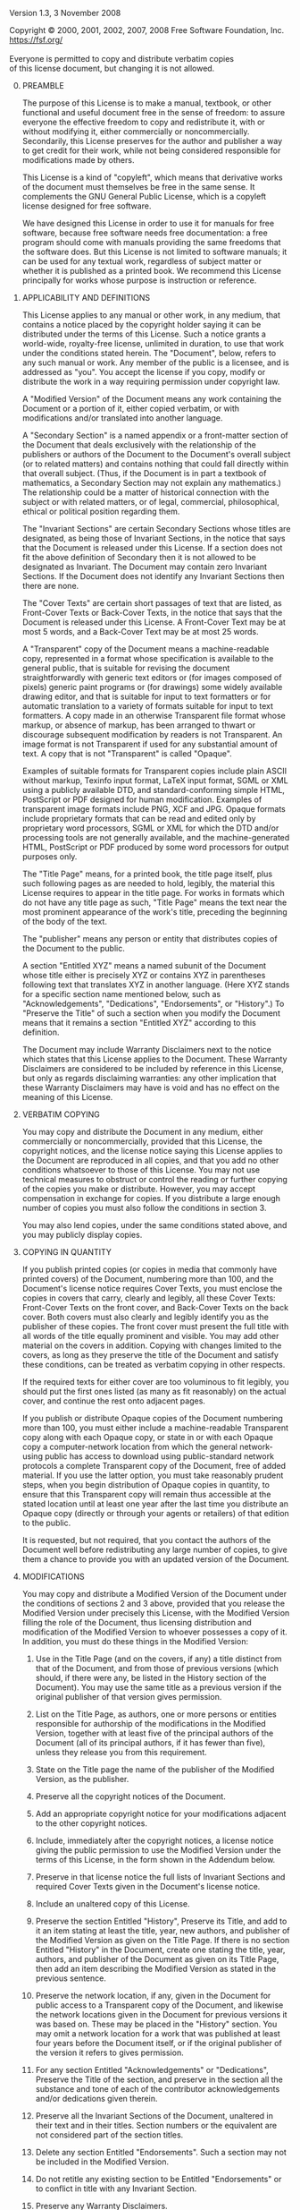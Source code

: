 # The GNU Free Documentation License.
#+begin_center
Version 1.3, 3 November 2008
#+end_center

# This file is intended to be included within another document.

#+begin_verse
Copyright \copy{} 2000, 2001, 2002, 2007, 2008 Free Software Foundation, Inc.
https://fsf.org/

Everyone is permitted to copy and distribute verbatim copies
of this license document, but changing it is not allowed.
#+end_verse

0. [@0] PREAMBLE

   The purpose of this License is to make a manual, textbook, or other
   functional and useful document @@texinfo:@dfn{@@free@@texinfo:}@@
   in the sense of freedom: to assure everyone the effective freedom
   to copy and redistribute it, with or without modifying it, either
   commercially or noncommercially. Secondarily, this License
   preserves for the author and publisher a way to get credit for
   their work, while not being considered responsible for
   modifications made by others.

   This License is a kind of "copyleft", which means that derivative
   works of the document must themselves be free in the same sense.
   It complements the GNU General Public License, which is a copyleft
   license designed for free software.

   We have designed this License in order to use it for manuals for
   free software, because free software needs free documentation:
   a free program should come with manuals providing the same freedoms
   that the software does.  But this License is not limited to
   software manuals; it can be used for any textual work, regardless
   of subject matter or whether it is published as a printed book.  We
   recommend this License principally for works whose purpose is
   instruction or reference.

1. APPLICABILITY AND DEFINITIONS

   This License applies to any manual or other work, in any medium,
   that contains a notice placed by the copyright holder saying it can
   be distributed under the terms of this License.  Such a notice
   grants a world-wide, royalty-free license, unlimited in duration,
   to use that work under the conditions stated herein.  The
   "Document", below, refers to any such manual or work.  Any member
   of the public is a licensee, and is addressed as "you".  You accept
   the license if you copy, modify or distribute the work in a way
   requiring permission under copyright law.

   A "Modified Version" of the Document means any work containing the
   Document or a portion of it, either copied verbatim, or with
   modifications and/or translated into another language.

   A "Secondary Section" is a named appendix or a front-matter section
   of the Document that deals exclusively with the relationship of the
   publishers or authors of the Document to the Document's overall
   subject (or to related matters) and contains nothing that could
   fall directly within that overall subject.  (Thus, if the Document
   is in part a textbook of mathematics, a Secondary Section may not
   explain any mathematics.)  The relationship could be a matter of
   historical connection with the subject or with related matters, or
   of legal, commercial, philosophical, ethical or political position
   regarding them.

   The "Invariant Sections" are certain Secondary Sections whose
   titles are designated, as being those of Invariant Sections, in the
   notice that says that the Document is released under this License.
   If a section does not fit the above definition of Secondary then it
   is not allowed to be designated as Invariant.  The Document may
   contain zero Invariant Sections.  If the Document does not identify
   any Invariant Sections then there are none.

   The "Cover Texts" are certain short passages of text that are
   listed, as Front-Cover Texts or Back-Cover Texts, in the notice
   that says that the Document is released under this License.
   A Front-Cover Text may be at most 5 words, and a Back-Cover Text
   may be at most 25 words.

   A "Transparent" copy of the Document means a machine-readable copy,
   represented in a format whose specification is available to the
   general public, that is suitable for revising the document
   straightforwardly with generic text editors or (for images composed
   of pixels) generic paint programs or (for drawings) some widely
   available drawing editor, and that is suitable for input to text
   formatters or for automatic translation to a variety of formats
   suitable for input to text formatters.  A copy made in an otherwise
   Transparent file format whose markup, or absence of markup, has
   been arranged to thwart or discourage subsequent modification by
   readers is not Transparent.  An image format is not Transparent if
   used for any substantial amount of text.  A copy that is not
   "Transparent" is called "Opaque".

   Examples of suitable formats for Transparent copies include plain
   ASCII without markup, Texinfo input format, LaTeX input format,
   SGML or XML using a publicly available DTD, and standard-conforming
   simple HTML, PostScript or PDF designed for human modification.
   Examples of transparent image formats include PNG, XCF and JPG.
   Opaque formats include proprietary formats that can be read and
   edited only by proprietary word processors, SGML or XML for which
   the DTD and/or processing tools are not generally available, and
   the machine-generated HTML, PostScript or PDF produced by some word
   processors for output purposes only.

   The "Title Page" means, for a printed book, the title page itself,
   plus such following pages as are needed to hold, legibly, the
   material this License requires to appear in the title page.  For
   works in formats which do not have any title page as such, "Title
   Page" means the text near the most prominent appearance of the
   work's title, preceding the beginning of the body of the text.

   The "publisher" means any person or entity that distributes copies
   of the Document to the public.

   A section "Entitled XYZ" means a named subunit of the Document
   whose title either is precisely XYZ or contains XYZ in parentheses
   following text that translates XYZ in another language.  (Here XYZ
   stands for a specific section name mentioned below, such as
   "Acknowledgements", "Dedications", "Endorsements", or "History".)
   To "Preserve the Title" of such a section when you modify the
   Document means that it remains a section "Entitled XYZ" according
   to this definition.

   The Document may include Warranty Disclaimers next to the notice
   which states that this License applies to the Document.  These
   Warranty Disclaimers are considered to be included by reference in
   this License, but only as regards disclaiming warranties: any other
   implication that these Warranty Disclaimers may have is void and
   has no effect on the meaning of this License.

2. VERBATIM COPYING

   You may copy and distribute the Document in any medium, either
   commercially or noncommercially, provided that this License, the
   copyright notices, and the license notice saying this License
   applies to the Document are reproduced in all copies, and that you
   add no other conditions whatsoever to those of this License.  You
   may not use technical measures to obstruct or control the reading
   or further copying of the copies you make or distribute.  However,
   you may accept compensation in exchange for copies.  If you
   distribute a large enough number of copies you must also follow the
   conditions in section 3.

   You may also lend copies, under the same conditions stated above,
   and you may publicly display copies.

3. COPYING IN QUANTITY

   If you publish printed copies (or copies in media that commonly
   have printed covers) of the Document, numbering more than 100, and
   the Document's license notice requires Cover Texts, you must
   enclose the copies in covers that carry, clearly and legibly, all
   these Cover Texts: Front-Cover Texts on the front cover, and
   Back-Cover Texts on the back cover.  Both covers must also clearly
   and legibly identify you as the publisher of these copies.  The
   front cover must present the full title with all words of the title
   equally prominent and visible.  You may add other material on the
   covers in addition.  Copying with changes limited to the covers, as
   long as they preserve the title of the Document and satisfy these
   conditions, can be treated as verbatim copying in other respects.

   If the required texts for either cover are too voluminous to fit
   legibly, you should put the first ones listed (as many as fit
   reasonably) on the actual cover, and continue the rest onto
   adjacent pages.

   If you publish or distribute Opaque copies of the Document
   numbering more than 100, you must either include a machine-readable
   Transparent copy along with each Opaque copy, or state in or with
   each Opaque copy a computer-network location from which the general
   network-using public has access to download using public-standard
   network protocols a complete Transparent copy of the Document, free
   of added material.  If you use the latter option, you must take
   reasonably prudent steps, when you begin distribution of Opaque
   copies in quantity, to ensure that this Transparent copy will
   remain thus accessible at the stated location until at least one
   year after the last time you distribute an Opaque copy (directly or
   through your agents or retailers) of that edition to the public.

   It is requested, but not required, that you contact the authors of
   the Document well before redistributing any large number of copies,
   to give them a chance to provide you with an updated version of the
   Document.

4. MODIFICATIONS

   You may copy and distribute a Modified Version of the Document
   under the conditions of sections 2 and 3 above, provided that you
   release the Modified Version under precisely this License, with the
   Modified Version filling the role of the Document, thus licensing
   distribution and modification of the Modified Version to whoever
   possesses a copy of it.  In addition, you must do these things in
   the Modified Version:

   #+attr_texinfo: :enum A
   1. Use in the Title Page (and on the covers, if any) a title
      distinct from that of the Document, and from those of previous
      versions (which should, if there were any, be listed in the
      History section of the Document). You may use the same title as
      a previous version if the original publisher of that version
      gives permission.

   2. List on the Title Page, as authors, one or more persons or
      entities responsible for authorship of the modifications in the
      Modified Version, together with at least five of the principal
      authors of the Document (all of its principal authors, if it has
      fewer than five), unless they release you from this requirement.

   3. State on the Title page the name of the publisher of the
      Modified Version, as the publisher.

   4. Preserve all the copyright notices of the Document.

   5. Add an appropriate copyright notice for your modifications
      adjacent to the other copyright notices.

   6. Include, immediately after the copyright notices, a license
      notice giving the public permission to use the Modified Version
      under the terms of this License, in the form shown in the
      Addendum below.

   7. Preserve in that license notice the full lists of Invariant
      Sections and required Cover Texts given in the Document's
      license notice.

   8. Include an unaltered copy of this License.

   9. Preserve the section Entitled "History", Preserve its Title, and
      add to it an item stating at least the title, year, new authors,
      and publisher of the Modified Version as given on the Title
      Page. If there is no section Entitled "History" in the Document,
      create one stating the title, year, authors, and publisher of
      the Document as given on its Title Page, then add an item
      describing the Modified Version as stated in the previous
      sentence.

   10. Preserve the network location, if any, given in the Document
       for public access to a Transparent copy of the Document, and
       likewise the network locations given in the Document for
       previous versions it was based on. These may be placed in the
       "History" section. You may omit a network location for a work
       that was published at least four years before the Document
       itself, or if the original publisher of the version it refers
       to gives permission.

   11. For any section Entitled "Acknowledgements" or "Dedications",
       Preserve the Title of the section, and preserve in the section
       all the substance and tone of each of the contributor
       acknowledgements and/or dedications given therein.

   12. Preserve all the Invariant Sections of the Document, unaltered
       in their text and in their titles. Section numbers or the
       equivalent are not considered part of the section titles.

   13. Delete any section Entitled "Endorsements". Such a section may
       not be included in the Modified Version.

   14. Do not retitle any existing section to be Entitled
       "Endorsements" or to conflict in title with any Invariant
       Section.

   15. Preserve any Warranty Disclaimers.

   If the Modified Version includes new front-matter sections or
   appendices that qualify as Secondary Sections and contain no material
   copied from the Document, you may at your option designate some or all
   of these sections as invariant.  To do this, add their titles to the
   list of Invariant Sections in the Modified Version's license notice.
   These titles must be distinct from any other section titles.

   You may add a section Entitled "Endorsements", provided it contains
   nothing but endorsements of your Modified Version by various
   parties---for example, statements of peer review or that the text has
   been approved by an organization as the authoritative definition of a
   standard.

   You may add a passage of up to five words as a Front-Cover Text, and a
   passage of up to 25 words as a Back-Cover Text, to the end of the list
   of Cover Texts in the Modified Version.  Only one passage of
   Front-Cover Text and one of Back-Cover Text may be added by (or
   through arrangements made by) any one entity.  If the Document already
   includes a cover text for the same cover, previously added by you or
   by arrangement made by the same entity you are acting on behalf of,
   you may not add another; but you may replace the old one, on explicit
   permission from the previous publisher that added the old one.

   The author(s) and publisher(s) of the Document do not by this License
   give permission to use their names for publicity for or to assert or
   imply endorsement of any Modified Version.

5. COMBINING DOCUMENTS

   You may combine the Document with other documents released under
   this License, under the terms defined in section 4 above for
   modified versions, provided that you include in the combination all
   of the Invariant Sections of all of the original documents,
   unmodified, and list them all as Invariant Sections of your
   combined work in its license notice, and that you preserve all
   their Warranty Disclaimers.

   The combined work need only contain one copy of this License, and
   multiple identical Invariant Sections may be replaced with a single
   copy.  If there are multiple Invariant Sections with the same name
   but different contents, make the title of each such section unique
   by adding at the end of it, in parentheses, the name of the
   original author or publisher of that section if known, or else
   a unique number.  Make the same adjustment to the section titles in
   the list of Invariant Sections in the license notice of the
   combined work.

   In the combination, you must combine any sections Entitled
   "History" in the various original documents, forming one section
   Entitled "History"; likewise combine any sections Entitled
   "Acknowledgements", and any sections Entitled "Dedications".  You
   must delete all sections Entitled "Endorsements."

6. COLLECTIONS OF DOCUMENTS

   You may make a collection consisting of the Document and other
   documents released under this License, and replace the individual
   copies of this License in the various documents with a single copy
   that is included in the collection, provided that you follow the
   rules of this License for verbatim copying of each of the documents
   in all other respects.

   You may extract a single document from such a collection, and
   distribute it individually under this License, provided you insert
   a copy of this License into the extracted document, and follow this
   License in all other respects regarding verbatim copying of that
   document.

7. AGGREGATION WITH INDEPENDENT WORKS

   A compilation of the Document or its derivatives with other
   separate and independent documents or works, in or on a volume of
   a storage or distribution medium, is called an "aggregate" if the
   copyright resulting from the compilation is not used to limit the
   legal rights of the compilation's users beyond what the individual
   works permit.  When the Document is included in an aggregate, this
   License does not apply to the other works in the aggregate which
   are not themselves derivative works of the Document.

   If the Cover Text requirement of section 3 is applicable to these
   copies of the Document, then if the Document is less than one half
   of the entire aggregate, the Document's Cover Texts may be placed
   on covers that bracket the Document within the aggregate, or the
   electronic equivalent of covers if the Document is in electronic
   form.  Otherwise they must appear on printed covers that bracket
   the whole aggregate.

8. TRANSLATION

   Translation is considered a kind of modification, so you may
   distribute translations of the Document under the terms of
   section 4.  Replacing Invariant Sections with translations requires
   special permission from their copyright holders, but you may
   include translations of some or all Invariant Sections in addition
   to the original versions of these Invariant Sections.  You may
   include a translation of this License, and all the license notices
   in the Document, and any Warranty Disclaimers, provided that you
   also include the original English version of this License and the
   original versions of those notices and disclaimers.  In case of
   a disagreement between the translation and the original version of
   this License or a notice or disclaimer, the original version will
   prevail.

   If a section in the Document is Entitled "Acknowledgements",
   "Dedications", or "History", the requirement (section 4) to
   Preserve its Title (section 1) will typically require changing the
   actual title.

9. TERMINATION

   You may not copy, modify, sublicense, or distribute the Document
   except as expressly provided under this License.  Any attempt
   otherwise to copy, modify, sublicense, or distribute it is void,
   and will automatically terminate your rights under this License.

   However, if you cease all violation of this License, then your
   license from a particular copyright holder is reinstated (a)
   provisionally, unless and until the copyright holder explicitly and
   finally terminates your license, and (b) permanently, if the
   copyright holder fails to notify you of the violation by some
   reasonable means prior to 60 days after the cessation.

   Moreover, your license from a particular copyright holder is
   reinstated permanently if the copyright holder notifies you of the
   violation by some reasonable means, this is the first time you have
   received notice of violation of this License (for any work) from
   that copyright holder, and you cure the violation prior to 30 days
   after your receipt of the notice.

   Termination of your rights under this section does not terminate
   the licenses of parties who have received copies or rights from you
   under this License.  If your rights have been terminated and not
   permanently reinstated, receipt of a copy of some or all of the
   same material does not give you any rights to use it.

10. FUTURE REVISIONS OF THIS LICENSE

    The Free Software Foundation may publish new, revised versions of
    the GNU Free Documentation License from time to time.  Such new
    versions will be similar in spirit to the present version, but may
    differ in detail to address new problems or concerns.  See
    https://www.gnu.org/copyleft/.

    Each version of the License is given a distinguishing version
    number.  If the Document specifies that a particular numbered
    version of this License "or any later version" applies to it, you
    have the option of following the terms and conditions either of
    that specified version or of any later version that has been
    published (not as a draft) by the Free Software Foundation.  If
    the Document does not specify a version number of this License,
    you may choose any version ever published (not as a draft) by the
    Free Software Foundation.  If the Document specifies that a proxy
    can decide which future versions of this License can be used, that
    proxy's public statement of acceptance of a version permanently
    authorizes you to choose that version for the Document.

11. RELICENSING

    "Massive Multiauthor Collaboration Site" (or "MMC Site") means any
    World Wide Web server that publishes copyrightable works and also
    provides prominent facilities for anybody to edit those works.
    A public wiki that anybody can edit is an example of such
    a server.  A "Massive Multiauthor Collaboration" (or "MMC")
    contained in the site means any set of copyrightable works thus
    published on the MMC site.

    "CC-BY-SA" means the Creative Commons Attribution-Share Alike 3.0
    license published by Creative Commons Corporation,
    a not-for-profit corporation with a principal place of business in
    San Francisco, California, as well as future copyleft versions of
    that license published by that same organization.

    "Incorporate" means to publish or republish a Document, in whole
    or in part, as part of another Document.

    An MMC is "eligible for relicensing" if it is licensed under this
    License, and if all works that were first published under this
    License somewhere other than this MMC, and subsequently
    incorporated in whole or in part into the MMC, (1) had no cover
    texts or invariant sections, and (2) were thus incorporated prior
    to November 1, 2008.

    The operator of an MMC Site may republish an MMC contained in the
    site under CC-BY-SA on the same site at any time before August 1,
    2009, provided the MMC is eligible for relicensing.

#+texinfo: @page

* ADDENDUM: How to use this License for your documents
:PROPERTIES:
:UNNUMBERED: notoc
:END:

To use this License in a document you have written, include a copy of
the License in the document and put the following copyright and
license notices just after the title page:

#+begin_example
    Copyright (C)  YEAR  YOUR NAME.
    Permission is granted to copy, distribute and/or modify this document
    under the terms of the GNU Free Documentation License, Version 1.3
    or any later version published by the Free Software Foundation;
    with no Invariant Sections, no Front-Cover Texts, and no Back-Cover
    Texts.  A copy of the license is included in the section entitled ``GNU
    Free Documentation License''.
#+end_example

If you have Invariant Sections, Front-Cover Texts and Back-Cover Texts,
replace the "with...Texts."\nbsp{}line with this:

#+begin_example
      with the Invariant Sections being LIST THEIR TITLES, with
      the Front-Cover Texts being LIST, and with the Back-Cover Texts
      being LIST.
#+end_example

If you have Invariant Sections without Cover Texts, or some other
combination of the three, merge those two alternatives to suit the
situation.

If your document contains nontrivial examples of program code, we
recommend releasing these examples in parallel under your choice of
free software license, such as the GNU General Public License, to
permit their use in free software.

